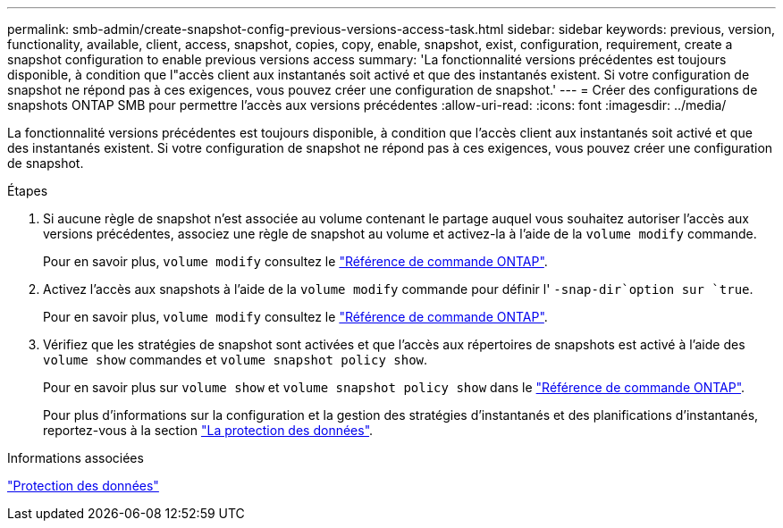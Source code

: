---
permalink: smb-admin/create-snapshot-config-previous-versions-access-task.html 
sidebar: sidebar 
keywords: previous, version, functionality, available, client, access, snapshot, copies, copy, enable, snapshot, exist, configuration, requirement, create a snapshot configuration to enable previous versions access 
summary: 'La fonctionnalité versions précédentes est toujours disponible, à condition que l"accès client aux instantanés soit activé et que des instantanés existent. Si votre configuration de snapshot ne répond pas à ces exigences, vous pouvez créer une configuration de snapshot.' 
---
= Créer des configurations de snapshots ONTAP SMB pour permettre l'accès aux versions précédentes
:allow-uri-read: 
:icons: font
:imagesdir: ../media/


[role="lead"]
La fonctionnalité versions précédentes est toujours disponible, à condition que l'accès client aux instantanés soit activé et que des instantanés existent. Si votre configuration de snapshot ne répond pas à ces exigences, vous pouvez créer une configuration de snapshot.

.Étapes
. Si aucune règle de snapshot n'est associée au volume contenant le partage auquel vous souhaitez autoriser l'accès aux versions précédentes, associez une règle de snapshot au volume et activez-la à l'aide de la `volume modify` commande.
+
Pour en savoir plus, `volume modify` consultez le link:https://docs.netapp.com/us-en/ontap-cli/volume-modify.html["Référence de commande ONTAP"^].

. Activez l'accès aux snapshots à l'aide de la `volume modify` commande pour définir l' `-snap-dir`option sur `true`.
+
Pour en savoir plus, `volume modify` consultez le link:https://docs.netapp.com/us-en/ontap-cli/volume-modify.html["Référence de commande ONTAP"^].

. Vérifiez que les stratégies de snapshot sont activées et que l'accès aux répertoires de snapshots est activé à l'aide des `volume show` commandes et `volume snapshot policy show`.
+
Pour en savoir plus sur `volume show` et `volume snapshot policy show` dans le link:https://docs.netapp.com/us-en/ontap-cli/search.html?q=volume+show["Référence de commande ONTAP"^].

+
Pour plus d'informations sur la configuration et la gestion des stratégies d'instantanés et des planifications d'instantanés, reportez-vous à la section link:../data-protection/index.html["La protection des données"].



.Informations associées
link:../data-protection/index.html["Protection des données"]

